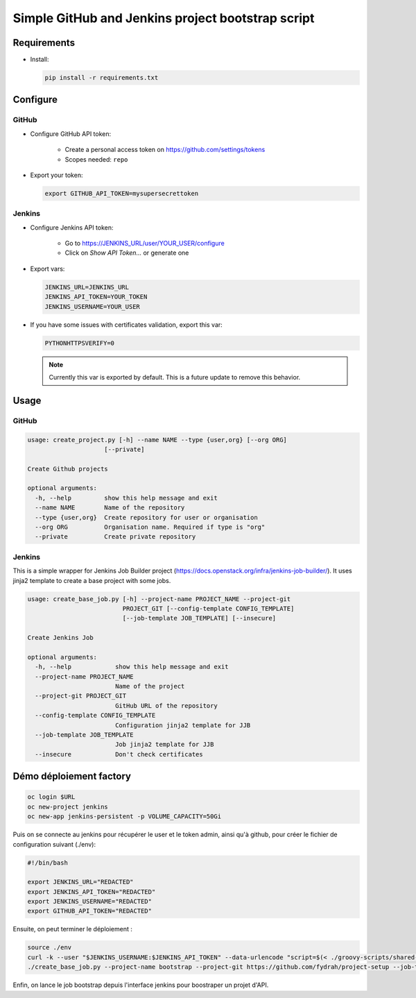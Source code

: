 Simple GitHub and Jenkins project bootstrap script
##################################################

Requirements
============

* Install:

  .. code-block:: console

      pip install -r requirements.txt

Configure
=========

GitHub
------

* Configure GitHub API token:

    * Create a personal access token on https://github.com/settings/tokens
    * Scopes needed: ``repo``

* Export your token:

  .. code-block:: console

      export GITHUB_API_TOKEN=mysupersecrettoken

Jenkins
-------

* Configure Jenkins API token:

    * Go to https://JENKINS_URL/user/YOUR_USER/configure
    * Click on `Show API Token...` or generate one

* Export vars:

  .. code-block:: console

      JENKINS_URL=JENKINS_URL
      JENKINS_API_TOKEN=YOUR_TOKEN
      JENKINS_USERNAME=YOUR_USER

* If you have some issues with certificates validation, export this var:

  .. code-block:: console

      PYTHONHTTPSVERIFY=0

  .. note::

      Currently this var is exported by default. This is a future update
      to remove this behavior.

Usage
=====

GitHub
------

.. code-block:: console

    usage: create_project.py [-h] --name NAME --type {user,org} [--org ORG]
                         [--private]

    Create Github projects
    
    optional arguments:
      -h, --help         show this help message and exit
      --name NAME        Name of the repository
      --type {user,org}  Create repository for user or organisation
      --org ORG          Organisation name. Required if type is "org"
      --private          Create private repository


Jenkins
-------

This is a simple wrapper for Jenkins Job Builder project (https://docs.openstack.org/infra/jenkins-job-builder/).
It uses jinja2 template to create a base project with some jobs.
  
.. code-block:: console

    usage: create_base_job.py [-h] --project-name PROJECT_NAME --project-git
                              PROJECT_GIT [--config-template CONFIG_TEMPLATE]
                              [--job-template JOB_TEMPLATE] [--insecure]
    
    Create Jenkins Job
    
    optional arguments:
      -h, --help            show this help message and exit
      --project-name PROJECT_NAME
                            Name of the project
      --project-git PROJECT_GIT
                            GitHub URL of the repository
      --config-template CONFIG_TEMPLATE
                            Configuration jinja2 template for JJB
      --job-template JOB_TEMPLATE
                            Job jinja2 template for JJB
      --insecure            Don't check certificates

Démo déploiement factory
========================

.. code-block:: console

   oc login $URL
   oc new-project jenkins
   oc new-app jenkins-persistent -p VOLUME_CAPACITY=50Gi

Puis on se connecte au jenkins pour récupérer le user et le token admin, ainsi qu'à github, pour créer le fichier de configuration suivant  (./env):

.. code-block:: console

   #!/bin/bash
   
   export JENKINS_URL="REDACTED"
   export JENKINS_API_TOKEN="REDACTED"
   export JENKINS_USERNAME="REDACTED"
   export GITHUB_API_TOKEN="REDACTED"

Ensuite, on peut terminer le déploiement :

.. code-block:: console

   source ./env
   curl -k --user "$JENKINS_USERNAME:$JENKINS_API_TOKEN" --data-urlencode "script=$(< ./groovy-scripts/shared-library.groovy)" "${JENKINS_URL}scriptText"
   ./create_base_job.py --project-name bootstrap --project-git https://github.com/fydrah/project-setup --job-template templates/job_bootstrap.yaml.j2

Enfin, on lance le job bootstrap depuis l'interface jenkins pour boostraper un projet d'API.
